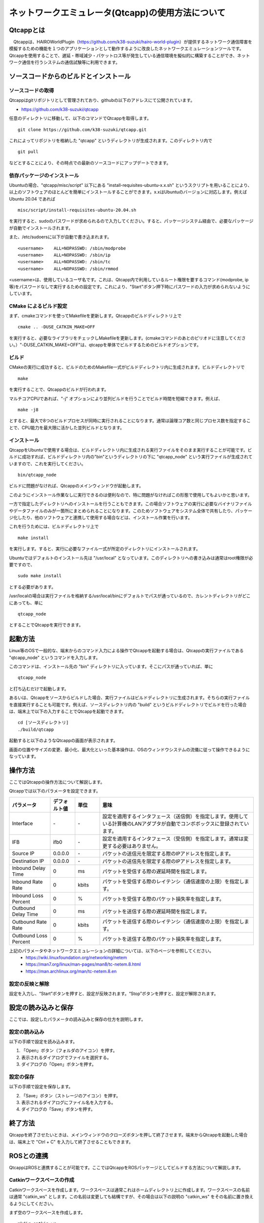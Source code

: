 
ネットワークエミュレータ(Qtcapp)の使用方法について
==================================================

Qtcappとは
----------

　Qtcappは、HAIROWorldPlugin（https://github.com/k38-suzuki/hairo-world-plugin）が提供するネットワーク通信障害を模擬するための機能を１つのアプリケーションとして動作するように改良したネットワークエミュレーションツールです。Qtcappを使用することで、遅延・帯域減少・パケットロス等が発生している通信環境を擬似的に構築することができ、ネットワーク通信を行うシステムの通信試験等に利用できます。
　
ソースコードからのビルドとインストール
--------------------------------------

ソースコードの取得
~~~~~~~~~~~~~~~~~~

Qtcappはgitリポジトリとして管理されており、githubの以下のアドレスにて公開されています。

- https://github.com/k38-suzuki/qtcapp

任意のディレクトリに移動して、以下のコマンドでQtcappを取得します。 ::

 git clone https://github.com/k38-suzuki/qtcapp.git

これによってリポジトリを格納した "qtcapp" というディレクトリが生成されます。このディレクトリ内で ::

 git pull

などとすることにより、その時点での最新のソースコードにアップデートできます。

依存パッケージのインストール
~~~~~~~~~~~~~~~~~~~~~~~~~~~~

Ubuntuの場合、"qtcapp/misc/script" 以下にある "install-requisites-ubuntu-x.x.sh" というスクリプトを用いることにより、以上のソフトウェアのほとんどを簡単にインストールすることができます。x.xはUbuntuのバージョンに対応します。例えば Ubuntu 20.04 であれば ::

 misc/script/install-requisites-ubuntu-20.04.sh

を実行すると、sudoのパスワードが求められるので入力してください。すると、パッケージシステム経由で、必要なパッケージが自動でインストールされます。

また、/etc/sudoersに以下が自動で書き込まれます。 ::

 <username>    ALL=NOPASSWD: /sbin/modprobe
 <username>    ALL=NOPASSWD: /sbin/ip
 <username>    ALL=NOPASSWD: /sbin/tc
 <username>    ALL=NOPASSWD: /sbin/rmmod

<username>は、使用しているユーザ名です。これは、Qtcapp内で利用しているルート権限を要するコマンド(modprobe, ip等)をパスワードなしで実行するための設定です。これにより、"Start"ボタン押下時にパスワードの入力が求められないようにしています。

CMake によるビルド設定
~~~~~~~~~~~~~~~~~~~~~~

まず、cmakeコマンドを使ってMakefileを更新します。Qtcappのビルドディレクトリ上で ::

 cmake .. -DUSE_CATKIN_MAKE=OFF

を実行すると、必要なライブラリをチェックしMakefileを更新します。(cmakeコマンドのあとのピリオドに注意してください。）"-DUSE_CATKIN_MAKE=OFF"は、qtcappを単体でビルドするためのビルドオプションです。

ビルド
~~~~~~

CMakeの実行に成功すると、ビルドのためのMakefile一式がビルドディレクトリ内に生成されます。ビルドディレクトリで ::

 make

を実行することで、Qtcappのビルドが行われます。

マルチコアCPUであれば、"-j" オプションにより並列ビルドを行うことでビルド時間を短縮できます。例えば、 ::

 make -j8

とすると、最大で8つのビルドプロセスが同時に実行されることになります。通常は論理コア数と同じプロセス数を指定することで、CPU能力を最大限に活かした並列ビルドとなります。

インストール
~~~~~~~~~~~~

QtcappをUbuntuで使用する場合は、ビルドディレクトリ内に生成される実行ファイルをそのまま実行することが可能です。ビルドに成功すれば、ビルドディレクトリ内の"bin"というディレクトリの下に "qtcapp_node" という実行ファイルが生成されていますので、これを実行してください。 ::

 bin/qtcapp_node

ビルドに問題がなければ、Qtcappのメインウィンドウが起動します。

このようにインストール作業なしに実行できるのは便利なので、特に問題がなければこの形態で使用してもよいかと思います。

一方で指定したディレクトリへのインストールを行うこともできます。この場合ソフトウェアの実行に必要なバイナリファイルやデータファイルのみが一箇所にまとめられることになります。このためソフトウェアをシステム全体で共有したり、パッケージ化したり、他のソフトウェアと連携して使用する場合などは、インストール作業を行います。

これを行うためには、ビルドディレクトリ上で ::

 make install

を実行します。すると、実行に必要なファイル一式が所定のディレクトリにインストールされます。

Ubuntuではデフォルトのインストール先は "/usr/local" となっています。このディレクトリへの書き込みは通常はroot権限が必要ですので、 ::

 sudo make install

とする必要があります。

/usr/localの場合は実行ファイルを格納する/usr/local/binにデフォルトでパスが通っているので、カレントディレクトリがどこにあっても、単に ::

 qtcapp_node

とすることでQtcappを実行できます。

起動方法
--------

Linux等のOSで一般的な、端末からのコマンド入力による操作でQtcappを起動する場合は、Qtcappの実行ファイルである "qtcapp_node" というコマンドを入力します。

このコマンドは、インストール先の "bin" ディレクトリに入っています。そこにパスが通っていれば、単に ::

 qtcapp_node

と打ち込むだけで起動します。

あるいは、Qtcappをソースからビルドした場合、実行ファイルはビルドディレクトリに生成されます。そちらの実行ファイルを直接実行することも可能です。例えば、ソースディレクトリ内の "build" というビルドディレクトリでビルドを行った場合は、端末上で以下の入力することでQtcappを起動できます。 ::

 cd [ソースディレクトリ]
 ./build/qtcapp

起動すると以下のようなQtcappの画面が表示されます。

.. image:: images/qtcapp_0.png

画面の位置やサイズの変更、最小化、最大化といった基本操作は、OSのウィンドウシステムの流儀に従って操作できるようになっています。

操作方法
--------

ここではQtcappの操作方法について解説します。

Qtcappでは以下のパラメータを設定できます。

.. list-table::
  :widths: 20,12,12,75
  :header-rows: 1

  * - パラメータ
    - デフォルト値
    - 単位
    - 意味
  * - Interface
    - \-
    - \-
    - 設定を適用するインタフェース（送信側）を指定します。使用している計算機のLANアダプタが自動でコンボボックスに登録されています。
  * - IFB
    - ifb0
    - \-
    - 設定を適用するインタフェース（受信側）を指定します。通常は変更する必要はありません。
  * - Source IP
    - 0.0.0.0
    - \-
    - パケットの送信元を限定する際のIPアドレスを指定します。
  * - Destination IP
    - 0.0.0.0
    - \-
    - パケットの送信先を限定する際のIPアドレスを指定します。
  * - Inbound Delay Time
    - 0
    - ms
    - パケットを受信する際の遅延時間を指定します。
  * - Inbound Rate Rate
    - 0
    - kbit\s
    - パケットを受信する際のレイテンシ（通信速度の上限）を指定します。
  * - Inbound Loss Percent
    - 0
    - %
    - パケットを受信する際のパケット損失率を指定します。
  * - Outbound Delay Time
    - 0
    - ms
    - パケットを送信する際の遅延時間を指定します。
  * - Outbound Rate Rate
    - 0
    - kbit\s
    - パケットを送信する際のレイテンシ（通信速度の上限）を指定します。
  * - Outbound Loss Percent
    - 0
    - %
    - パケットを送信する際のパケット損失率を指定します。

上記のパラメータやネットワークエミュレーションの詳細については、以下のページを参照してください。
 * https://wiki.linuxfoundation.org/networking/netem
 * https://man7.org/linux/man-pages/man8/tc-netem.8.html
 * https://man.archlinux.org/man/tc-netem.8.en
 
設定の反映と解除
~~~~~~~~~~~~~~~~

設定を入力し、“Start”ボタンを押すと、設定が反映されます。“Stop”ボタンを押すと、設定が解除されます。


設定の読み込みと保存
--------------------

ここでは、設定したパラメータの読み込みと保存の仕方を説明します。

設定の読み込み
~~~~~~~~~~~~~~

以下の手順で設定を読み込みます。

1. 「Open」ボタン（フォルダのアイコン）を押す。
2. 表示されるダイアログでファイルを選択する。
3. ダイアログの「Open」ボタンを押す。

設定の保存
~~~~~~~~~~

以下の手順で設定を保存します。

2. 「Save」ボタン（ストレージのアイコン）を押す。
3. 表示されるダイアログにファイル名を入力する。
4. ダイアログの「Save」ボタンを押す。

終了方法
--------

Qtcappを終了させたいときは、メインウィンドウのクローズボタンを押して終了させます。端末からQtcappを起動した場合は、端末上で "Ctrl + C" を入力して終了させることもできます。

ROSとの連携
-----------

QtcappはROSと連携することが可能です。ここではQtcappをROSパッケージとしてビルドする方法について解説します。

Catkinワークスペースの作成
~~~~~~~~~~~~~~~~~~~~~~~~~~

Catkinワークスペースを作成します。ワークスペースは通常これはホームディレクトリ上に作成します。ワークスペースの名前は通常 "catkin_ws" とします。この名前は変更しても結構ですが、その場合は以下の説明の "catkin_ws" をその名前に置き換えるようにしてください。

まず空のワークスペースを作成します。 ::

 mkdir catkin_ws
 cd catkin_ws
 mkdir src
 catkin init

パッケージソースの追加
~~~~~~~~~~~~~~~~~~~~~~

作成したワークスペースの "src" ディレクトリ内に、Qtcappのソースコードリポジトリをクローンします。 ::

 cd src
 git clone https://github.com/k38-suzuki/qtcapp.git

ビルド
~~~~~~

ワークスペースのトップディレクトリ(例：catkin_ws以下)で、以下のコマンドでビルドします。 ::

 catkin_make

ワークスペースセットアップスクリプトの取り込み
~~~~~~~~~~~~~~~~~~~~~~~~~~~~~~~~~~~~~~~~~~~~~~

ビルドをすると、 ワークスペースのdevelディレクトリに "setup.bash" というファイルが生成されます。このスクリプトに記述されている設定は、ワークスペース内のパッケージを実行したりする際に必要となりますので、デフォルトで実行されるようにしておきます。通常はホームディレクトリの .bashrc ファイルに ::

 source $HOME/catkin_ws/devel/setup.bash

という記述を追加しておきます。

すると端末起動時に自動でこのファイルが実行され、設定が読み込まれるようになります。

初回ビルド時はまだこの設定が取り込まれていませんので、端末を起動し直すか、上記のコマンドをコマンドラインから直接入力して、設定を反映させるようにしてください。

ROSノード(qtcapp_node)の起動
~~~~~~~~~~~~~~~~~~~~~~~~~~~~

端末を開いて以下を入力し、QtcappのROSノード(qtcapp_node)を起動します。 ::

 rosrun qtcapp qtcapp_node

.. note:: 通常、ROSノードを起動する際にはROSマスター(roscore)を起動しますが、QtcappのROSノードはトピック通信等を行わないため、ROSマスターを起動しなくても起動できます。
